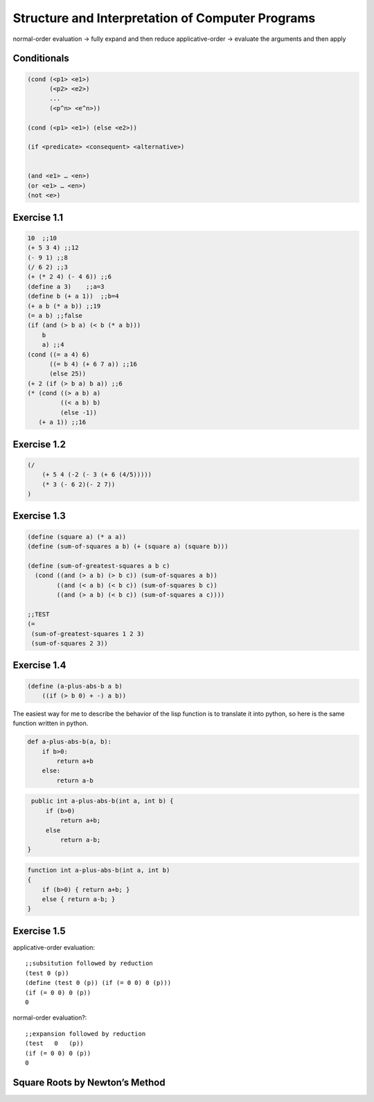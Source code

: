 =================================================
Structure and Interpretation of Computer Programs
=================================================

normal-order evaluation -> fully expand and then reduce
applicative-order -> evaluate the arguments and then apply

Conditionals
------------

.. code-block:: lisp

    (cond (<p1> <e1>)
          (<p2> <e2>)
          ...
          (<p^n> <e^n>))

    (cond (<p1> <e1>) (else <e2>))

    (if <predicate> <consequent> <alternative>)


    (and <e1> … <en>)
    (or <e1> … <en>)
    (not <e>)

Exercise 1.1
------------

.. code-block:: lisp

    10  ;;10
    (+ 5 3 4) ;;12
    (- 9 1) ;;8
    (/ 6 2) ;;3
    (+ (* 2 4) (- 4 6)) ;;6
    (define a 3)    ;;a=3
    (define b (+ a 1))  ;;b=4
    (+ a b (* a b)) ;;19
    (= a b) ;;false
    (if (and (> b a) (< b (* a b)))
        b
        a) ;;4
    (cond ((= a 4) 6)
          ((= b 4) (+ 6 7 a)) ;;16
          (else 25))
    (+ 2 (if (> b a) b a)) ;;6
    (* (cond ((> a b) a)
             ((< a b) b)
             (else -1))
       (+ a 1)) ;;16

Exercise 1.2
------------

.. code-block:: lisp

    (/
        (+ 5 4 (-2 (- 3 (+ 6 (4/5)))))
        (* 3 (- 6 2)(- 2 7))
    )

Exercise 1.3
------------

.. code-block:: lisp

    (define (square a) (* a a))
    (define (sum-of-squares a b) (+ (square a) (square b)))

    (define (sum-of-greatest-squares a b c)
      (cond ((and (> a b) (> b c)) (sum-of-squares a b))
            ((and (< a b) (< b c)) (sum-of-squares b c))
            ((and (> a b) (< b c)) (sum-of-squares a c))))

    ;;TEST
    (=
     (sum-of-greatest-squares 1 2 3)
     (sum-of-squares 2 3))

Exercise 1.4
------------

.. code-block:: lisp

    (define (a-plus-abs-b a b)
        ((if (> b 0) + -) a b))

The easiest way for me to describe the behavior of the lisp function is to
translate it into python, so here is the same function written in python.

.. code-block:: python

    def a-plus-abs-b(a, b):
        if b>0:
            return a+b
        else:
            return a-b

.. code-block:: java

    public int a-plus-abs-b(int a, int b) {
        if (b>0)
            return a+b;
        else
            return a-b;
   }

.. code-block:: c++

    function int a-plus-abs-b(int a, int b)
    {
        if (b>0) { return a+b; }
        else { return a-b; }
    }

Exercise 1.5
------------

.. code-block:: lisp
    (define (p) (p))
    (define (test x y) (if (= x 0) 0 y))
    (test 0 (p))


applicative-order evaluation::

    ;;subsitution followed by reduction
    (test 0 (p))
    (define (test 0 (p)) (if (= 0 0) 0 (p)))
    (if (= 0 0) 0 (p))
    0


normal-order evaluation?::

    ;;expansion followed by reduction
    (test   0   (p))
    (if (= 0 0) 0 (p))
    0

Square Roots by Newton’s Method
-------------------------------

.. block:: lisp

    (define (square x) (* x x))

    (define (average x y) (/ (+ x y) 2))

    (define (good-enough? guess x)
      (< (abs (- (square guess) x)) 0.001))

    (define (improve guess x)
      (average guess (/ x guess)))

    (define (sqrt-iter guess x)
      (if (good-enough? guess x)
          guess
          (sqrt-iter (improve guess x) x)))

    (define (sqrt x)
      (sqrt-iter 1.0 x))

    (sqrt 4)


